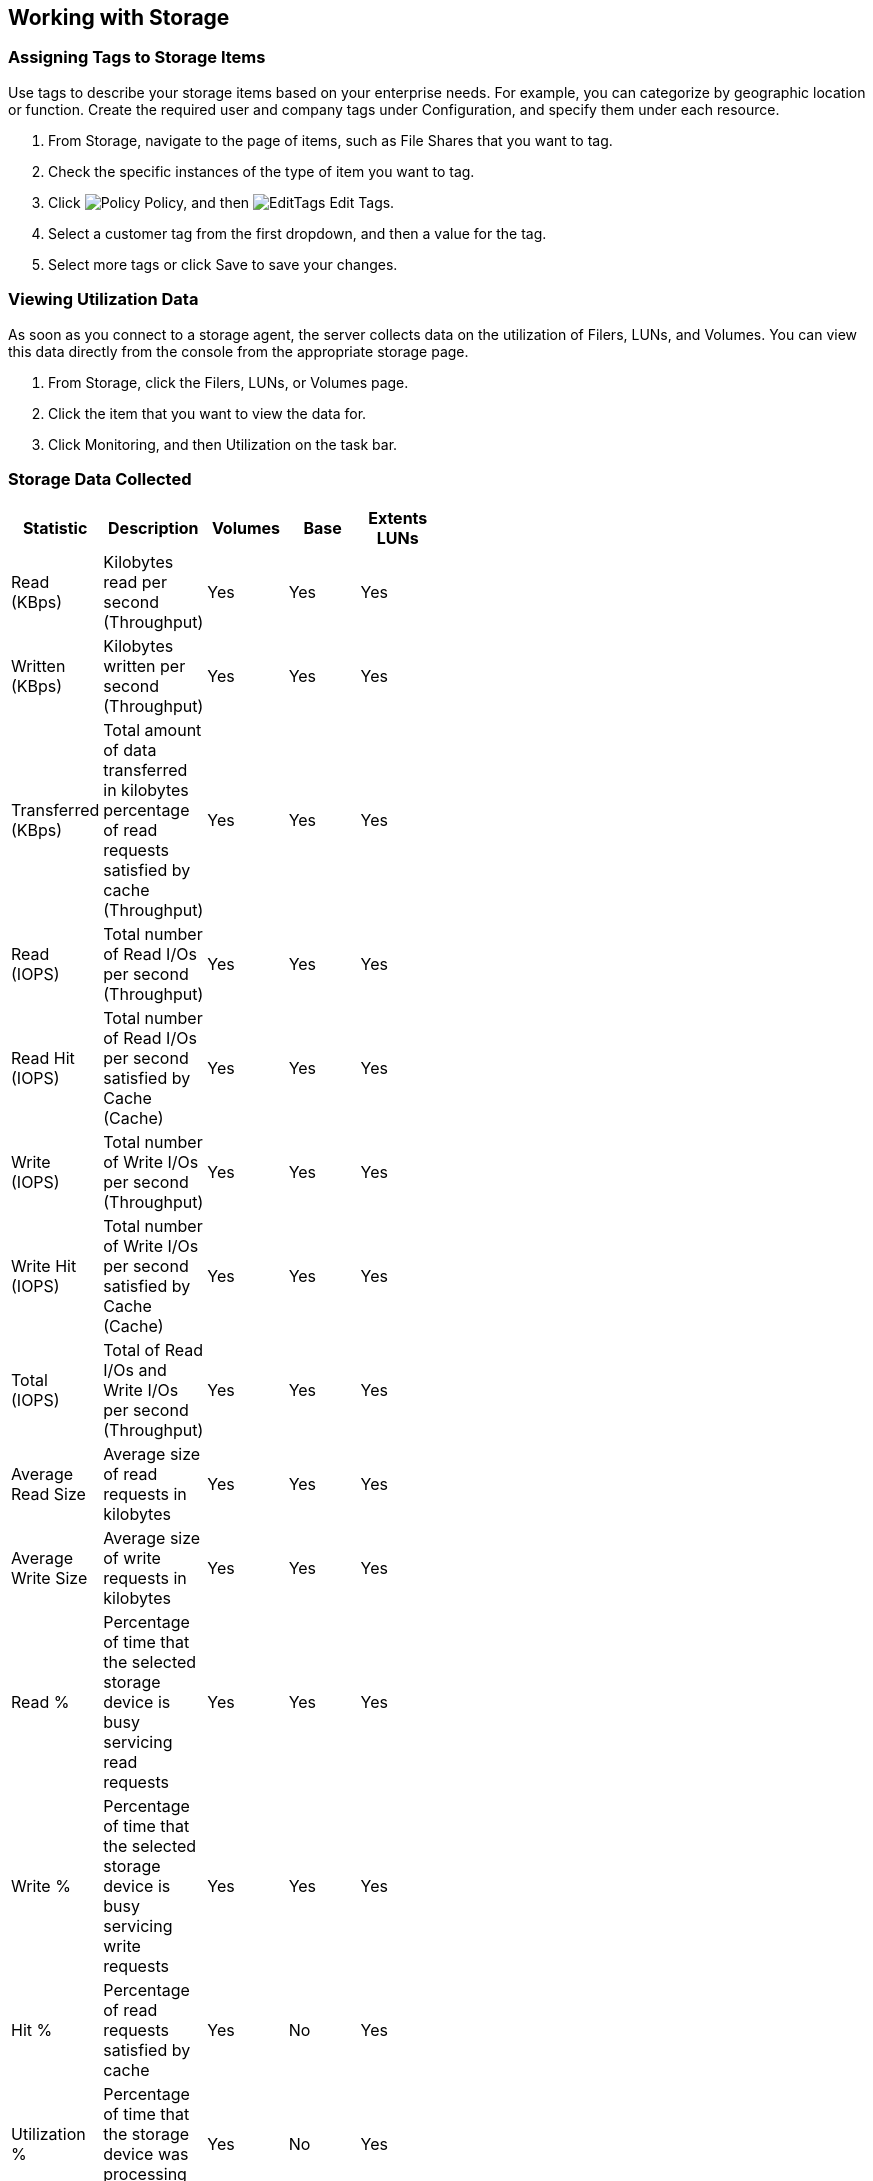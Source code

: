 [[Working_with_Storage]]
== Working with Storage

=== Assigning Tags to Storage Items

Use tags to describe your storage items based on your enterprise needs. For example, you can categorize by geographic location or function. Create the required user and company tags under Configuration, and specify them under each resource. 

[arabic]
. From +Storage+, navigate to the page of items, such as +File Shares+ that you want to tag.
. Check the specific instances of the type of item you want to tag.
. Click image:1941.png[Policy] +Policy+, and then image:2148.png[EditTags] +Edit Tags+.
. Select a customer tag from the first dropdown, and then a value for the tag.
. Select more tags or click +Save+ to save your changes.


=== Viewing Utilization Data

As soon as you connect to a storage agent, the server collects data on the utilization of Filers, LUNs, and Volumes. You can view this data directly from the console from the appropriate storage page.

[arabic]
. From +Storage+, click the +Filers+, +LUNs+, or +Volumes page+.
. Click the item that you want to view the data for.
. Click +Monitoring+, and then +Utilization+ on the task bar.


=== Storage Data Collected

[width="50%"]
|=========================================================
|Statistic |Description |Volumes |Base |Extents LUNs

|Read (KBps) |Kilobytes read per second (Throughput) |Yes |Yes |Yes 

|Written (KBps) |Kilobytes written per second (Throughput) |Yes |Yes |Yes 

|Transferred (KBps) |Total amount of data transferred in kilobytes percentage of read requests satisfied by cache (Throughput) |Yes |Yes |Yes 

|Read (IOPS) |Total number of Read I/Os per second (Throughput) |Yes |Yes |Yes 

|Read Hit (IOPS) |Total number of Read I/Os per second satisfied by Cache (Cache) |Yes |Yes |Yes 

|Write (IOPS) |Total number of Write I/Os per second (Throughput) |Yes |Yes |Yes 

|Write Hit (IOPS) |Total number of Write I/Os per second satisfied by Cache (Cache) |Yes |Yes |Yes 

|Total (IOPS) |Total of Read I/Os and Write I/Os per second (Throughput) |Yes |Yes |Yes 

|Average Read Size |Average size of read requests in kilobytes |Yes |Yes |Yes 

|Average Write Size |Average size of write requests in kilobytes |Yes |Yes |Yes 

|Read % |Percentage of time that the selected storage device is busy servicing read requests |Yes |Yes |Yes 

|Write % |Percentage of time that the selected storage device is busy servicing write requests |Yes |Yes |Yes 

|Hit % |Percentage of read requests satisfied by cache |Yes |No |Yes 

|Utilization % |Percentage of time that the storage device was processing requests |Yes |No |Yes 

|Response Time (Seconds) |Time in seconds that it takes to service a request (Duration) |Yes |No |Yes 

|Queue Depth |Average depth of queue over the time interval (Duration) |Yes |No |Yes 

|Service Time (Seconds) |Refers to the amount of time required to service I/O requests (Duration) |Yes |No |Yes 

|Wait Time (Seconds) |In seconds, the time a storage device is either idle or blocked by an event (Duration) |Yes |No |Yes 
|===========================================================================================================================

